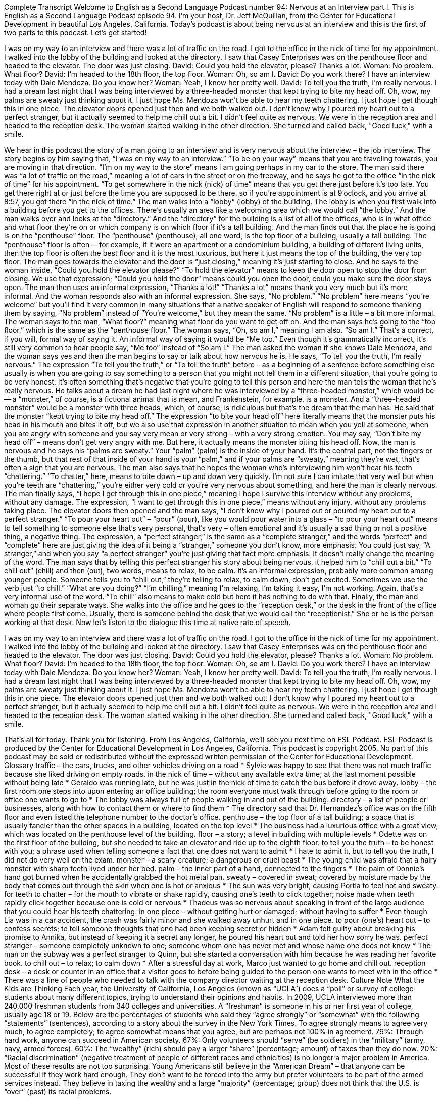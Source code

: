 Complete Transcript
Welcome to English as a Second Language Podcast number 94: Nervous at an Interview part I.
This is English as a Second Language Podcast episode 94. I’m your host, Dr. Jeff McQuillan, from the Center for Educational Development in beautiful Los Angeles, California.
Today’s podcast is about being nervous at an interview and this is the first of two parts to this podcast. Let’s get started!
[start of dialogue]
I was on my way to an interview and there was a lot of traffic on the road. I got to the office in the nick of time for my appointment. I walked into the lobby of the building and looked at the directory. I saw that Casey Enterprises was on the penthouse floor and headed to the elevator. The door was just closing.
David: Could you hold the elevator, please? Thanks a lot.
Woman: No problem. What floor?
David: I'm headed to the 18th floor, the top floor.
Woman: Oh, so am I.
David: Do you work there? I have an interview today with Dale Mendoza. Do you know her?
Woman: Yeah, I know her pretty well.
David: To tell you the truth, I'm really nervous. I had a dream last night that I was being interviewed by a three-headed monster that kept trying to bite my head off. Oh, wow, my palms are sweaty just thinking about it. I just hope Ms. Mendoza won't be able to hear my teeth chattering. I just hope I get though this in one piece.
The elevator doors opened just then and we both walked out. I don't know why I poured my heart out to a perfect stranger, but it actually seemed to help me chill out a bit. I didn't feel quite as nervous.
We were in the reception area and I headed to the reception desk. The woman started walking in the other direction. She turned and called back, "Good luck," with a smile.
[end of dialogue]
We hear in this podcast the story of a man going to an interview and is very nervous about the interview – the job interview. The story begins by him saying that, “I was on my way to an interview.” “To be on your way” means that you are traveling towards, you are moving in that direction. “I’m on my way to the store” means I am going perhaps in my car to the store. The man said there was “a lot of traffic on the road,” meaning a lot of cars in the street or on the freeway, and he says he got to the office “in the nick of time” for his appointment. “To get somewhere in the nick (nick) of time” means that you get there just before it’s too late. You get there right at or just before the time you are supposed to be there, so if you’re appointment is at 9’oclock, and you arrive at 8:57, you got there “in the nick of time.”
The man walks into a “lobby” (lobby) of the building. The lobby is when you first walk into a building before you get to the offices. There’s usually an area like a welcoming area which we would call “the lobby.” And the man walks over and looks at the “directory.” And the “directory” for the building is a list of all of the offices, who is in what office and what floor they’re on or which company is on which floor if it’s a tall building. And the man finds out that the place he is going is on the “penthouse” floor. The “penthouse” (penthouse), all one word, is the top floor of a building, usually a tall building. The “penthouse” floor is often -- for example, if it were an apartment or a condominium building, a building of different living units, then the top floor is often the best floor and it is the most luxurious, but here it just means the top of the building, the very top floor.
The man goes towards the elevator and the door is “just closing,” meaning it’s just starting to close. And he says to the woman inside, “Could you hold the elevator please?” “To hold the elevator” means to keep the door open to stop the door from closing. We use that expression; “Could you hold the door” means could you open the door, could you make sure the door stays open. The man then uses an informal expression, “Thanks a lot!” “Thanks a lot” means thank you very much but it’s more informal. And the woman responds also with an informal expression. She says, “No problem.” “No problem” here means “you’re welcome” but you’ll find it very common in many situations that a native speaker of English will respond to someone thanking them by saying, “No problem” instead of “You’re welcome,” but they mean the same. “No problem” is a little – a bit more informal.
The woman says to the man, “What floor?” meaning what floor do you want to get off on. And the man says he’s going to the “top floor,” which is the same as the “penthouse floor.” The woman says, “Oh, so am I,” meaning I am also. “So am I.” That’s a correct, if you will, formal way of saying it. An informal way of saying it would be “Me too.” Even though it’s grammatically incorrect, it’s still very common to hear people say, “Me too” instead of “So am I.” The man asked the woman if she knows Dale Mendoza, and the woman says yes and then the man begins to say or talk about how nervous he is. He says, “To tell you the truth, I’m really nervous.” The expression “To tell you the truth,” or “To tell the truth” before – as a beginning of a sentence before something else usually is when you are going to say something to a person that you might not tell them in a different situation, that you’re going to be very honest. It’s often something that’s negative that you’re going to tell this person and here the man tells the woman that he’s really nervous. He talks about a dream he had last night where he was interviewed by a “three-headed monster,” which would be -- a “monster,” of course, is a fictional animal that is mean, and Frankenstein, for example, is a monster. And a “three-headed monster” would be a monster with three heads, which, of course, is ridiculous but that’s the dream that the man has.
He said that the monster “kept trying to bite my head off.” The expression “to bite your head off” here literally means that the monster puts his head in his mouth and bites it off, but we also use that expression in another situation to mean when you yell at someone, when you are angry with someone and you say very mean or very strong – with a very strong emotion. You may say, “Don’t bite my head off” – means don’t get very angry with me. But here, it actually means the monster biting his head off. Now, the man is nervous and he says his “palms are sweaty.” Your “palm” (palm) is the inside of your hand. It’s the central part, not the fingers or the thumb, but that rest of that inside of your hand is your “palm,” and if your palms are “sweaty,” meaning they’re wet, that’s often a sign that you are nervous.
The man also says that he hopes the woman who’s interviewing him won’t hear his teeth “chattering.” “To chatter,” here, means to bite down – up and down very quickly. I’m not sure I can imitate that very well but when you’re teeth are “chattering,” you’re either very cold or you’re very nervous about something, and here the man is clearly nervous. The man finally says, “I hope I get through this in one piece,” meaning I hope I survive this interview without any problems, without any damage. The expression, “I want to get through this in one piece,” means without any injury, without any problems taking place. The elevator doors then opened and the man says, “I don’t know why I poured out or poured my heart out to a perfect stranger.” “To pour your heart out” – “pour” (pour), like you would pour water into a glass – “to pour your heart out” means to tell something to someone else that’s very personal, that’s very – often emotional and it’s usually a sad thing or not a positive thing, a negative thing. The expression, a “perfect stranger,” is the same as a “complete stranger,” and the words “perfect” and “complete” here are just giving the idea of it being a “stranger,” someone you don’t know, more emphasis. You could just say, “A stranger,” and when you say “a perfect stranger” you’re just giving that fact more emphasis. It doesn’t really change the meaning of the word.
The man says that by telling this perfect stranger his story about being nervous, it helped him to “chill out a bit.” “To chill out” (chill) and then (out), two words, means to relax, to be calm. It’s an informal expression, probably more common among younger people. Someone tells you to “chill out,” they’re telling to relax, to calm down, don’t get excited. Sometimes we use the verb just “to chill.” “What are you doing?” “I’m chilling,” meaning I’m relaxing, I’m taking it easy, I’m not working. Again, that’s a very informal use of the word. “To chill” also means to make cold but here it has nothing to do with that. Finally, the man and woman go their separate ways. She walks into the office and he goes to the “reception desk,” or the desk in the front of the office where people first come. Usually, there is someone behind the desk that we would call the “receptionist.” She or he is the person working at that desk.
Now let’s listen to the dialogue this time at native rate of speech.
[start of dialogue]
I was on my way to an interview and there was a lot of traffic on the road. I got to the office in the nick of time for my appointment. I walked into the lobby of the building and looked at the directory. I saw that Casey Enterprises was on the penthouse floor and headed to the elevator. The door was just closing.
David: Could you hold the elevator, please? Thanks a lot.
Woman: No problem. What floor?
David: I'm headed to the 18th floor, the top floor.
Woman: Oh, so am I.
David: Do you work there? I have an interview today with Dale Mendoza. Do you know her?
Woman: Yeah, I know her pretty well.
David: To tell you the truth, I'm really nervous. I had a dream last night that I was being interviewed by a three-headed monster that kept trying to bite my head off. Oh, wow, my palms are sweaty just thinking about it. I just hope Ms. Mendoza won't be able to hear my teeth chattering. I just hope I get though this in one piece.
The elevator doors opened just then and we both walked out. I don't know why I poured my heart out to a perfect stranger, but it actually seemed to help me chill out a bit. I didn't feel quite as nervous.
We were in the reception area and I headed to the reception desk. The woman started walking in the other direction. She turned and called back, "Good luck," with a smile.
[end of dialogue]
That’s all for today. Thank you for listening. From Los Angeles, California, we’ll see you next time on ESL Podcast.
ESL Podcast is produced by the Center for Educational Development in Los Angeles, California. This podcast is copyright 2005. No part of this podcast may be sold or redistributed without the expressed written permission of the Center for Educational Development.
Glossary
traffic – the cars, trucks, and other vehicles driving on a road
* Sylvie was happy to see that there was not much traffic because she liked driving on empty roads.
in the nick of time – without any available extra time; at the last moment possible without being late
* Geraldo was running late, but he was just in the nick of time to catch the bus before it drove away.
lobby – the first room one steps into upon entering an office building; the room everyone must walk through before going to the room or office one wants to go to
* The lobby was always full of people walking in and out of the building.
directory – a list of people or businesses, along with how to contact them or where to find them
* The directory said that Dr. Hernandez’s office was on the fifth floor and even listed the telephone number to the doctor’s office.
penthouse – the top floor of a tall building; a space that is usually fancier than the other spaces in a building, located on the top level
* The business had a luxurious office with a great view, which was located on the penthouse level of the building.
floor – a story; a level in building with multiple levels
* Odette was on the first floor of the building, but she needed to take an elevator and ride up to the eighth floor.
to tell you the truth – to be honest with you; a phrase used when telling someone a fact that one does not want to admit
* I hate to admit it, but to tell you the truth, I did not do very well on the exam.
monster – a scary creature; a dangerous or cruel beast
* The young child was afraid that a hairy monster with sharp teeth lived under her bed.
palm – the inner part of a hand, connected to the fingers
* The palm of Donnie’s hand got burned when he accidentally grabbed the hot metal pan.
sweaty – covered in sweat; covered by moisture made by the body that comes out through the skin when one is hot or anxious
* The sun was very bright, causing Portia to feel hot and sweaty.
for teeth to chatter – for the mouth to vibrate or shake rapidly, causing one's teeth to click together; noise made when teeth rapidly click together because one is cold or nervous
* Thadeus was so nervous about speaking in front of the large audience that you could hear his teeth chattering.
in one piece – without getting hurt or damaged; without having to suffer
* Even though Lia was in a car accident, the crash was fairly minor and she walked away unhurt and in one piece.
to pour (one's) heart out – to confess secrets; to tell someone thoughts that one had been keeping secret or hidden
* Adam felt guilty about breaking his promise to Annika, but instead of keeping it a secret any longer, he poured his heart out and told her how sorry he was.
perfect stranger – someone completely unknown to one; someone whom one has never met and whose name one does not know
* The man on the subway was a perfect stranger to Quinn, but she started a conversation with him because he was reading her favorite book.
to chill out – to relax; to calm down
* After a stressful day at work, Marco just wanted to go home and chill out.
reception desk – a desk or counter in an office that a visitor goes to before being guided to the person one wants to meet with in the office
* There was a line of people who needed to talk with the company director waiting at the reception desk.
Culture Note
What the Kids are Thinking
Each year, the University of California, Los Angeles (known as “UCLA”) does a “poll” or survey of college students about many different topics, trying to understand their opinions and habits. In 2009, UCLA interviewed more than 240,000 freshman students from 340 colleges and universities. A “freshman” is someone in his or her first year of college, usually age 18 or 19. Below are the percentages of students who said they “agree strongly” or “somewhat” with the following “statements” (sentences), according to a story about the survey in the New York Times. To agree strongly means to agree very much, to agree completely; to agree somewhat means that you agree, but are perhaps not 100% in agreement.
79%: Through hard work, anyone can succeed in American society.
67%: Only volunteers should “serve” (be soldiers) in the “military” (army, navy, armed forces).
60%: The “wealthy” (rich) should pay a larger “share” (percentage; amount) of taxes than they do now.
20%: “Racial discrimination” (negative treatment of people of different races and ethnicities) is no longer a major problem in America.
Most of these results are not too surprising. Young Americans still believe in the “American Dream” – that anyone can be successful if they work hard enough. They don’t want to be forced into the army but prefer volunteers to be part of the armed services instead. They believe in taxing the wealthy and a large “majority” (percentage; group) does not think that the U.S. is “over” (past) its racial problems.